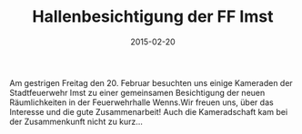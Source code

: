 #+TITLE: Hallenbesichtigung der FF Imst
#+DATE: 2015-02-20
#+FACEBOOK_URL: 

Am gestrigen Freitag den 20. Februar besuchten uns einige Kameraden der Stadtfeuerwehr Imst zu einer gemeinsamen Besichtigung der neuen Räumlichkeiten in der Feuerwehrhalle Wenns.Wir freuen uns, über das Interesse und die gute Zusammenarbeit! Auch die Kameradschaft kam bei der Zusammenkunft nicht zu kurz...
